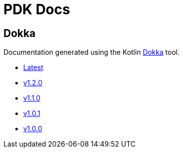 = PDK Docs
:ghURL: https://foxcapades.github.io/pdk

== Dokka

Documentation generated using the Kotlin https://github.com/Kotlin/dokka[Dokka]
tool.

* https://foxcapades.github.io/pdk/dokka/latest[Latest]
* https://foxcapades.github.io/pdk/dokka/v1.2.0[v1.2.0]
* https://foxcapades.github.io/pdk/dokka/v1.1.0[v1.1.0]
* https://foxcapades.github.io/pdk/dokka/v1.0.1[v1.0.1]
* https://foxcapades.github.io/pdk/dokka/v1.0.0[v1.0.0]
